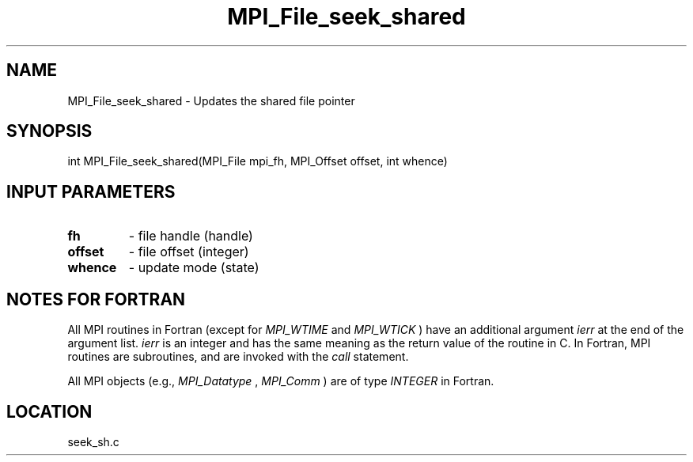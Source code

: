 .TH MPI_File_seek_shared 3 "11/2/2007" " " "MPI"
.SH NAME
MPI_File_seek_shared \-  Updates the shared file pointer 
.SH SYNOPSIS
.nf
int MPI_File_seek_shared(MPI_File mpi_fh, MPI_Offset offset, int whence)
.fi
.SH INPUT PARAMETERS
.PD 0
.TP
.B fh 
- file handle (handle)
.PD 1
.PD 0
.TP
.B offset 
- file offset (integer)
.PD 1
.PD 0
.TP
.B whence 
- update mode (state)
.PD 1

.SH NOTES FOR FORTRAN
All MPI routines in Fortran (except for 
.I MPI_WTIME
and 
.I MPI_WTICK
) have
an additional argument 
.I ierr
at the end of the argument list.  
.I ierr
is an integer and has the same meaning as the return value of the routine
in C.  In Fortran, MPI routines are subroutines, and are invoked with the
.I call
statement.

All MPI objects (e.g., 
.I MPI_Datatype
, 
.I MPI_Comm
) are of type 
.I INTEGER
in Fortran.
.SH LOCATION
seek_sh.c
